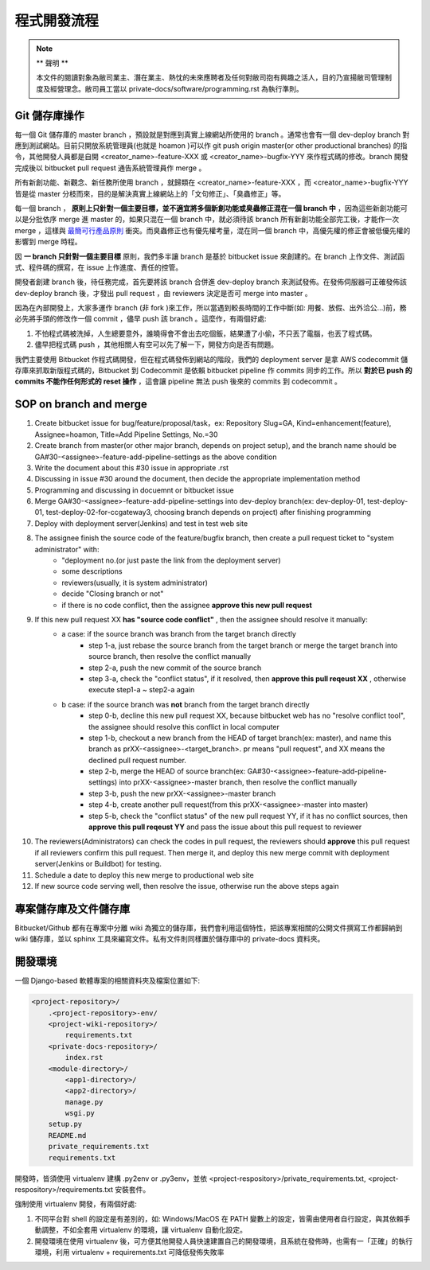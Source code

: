 程式開發流程
================================================================================

.. note::

    ** 聲明 **

    本文件的閱讀對象為敝司業主、潛在業主、熱忱的未來應聘者及任何對敝司抱有興趣之活人，\
    目的乃宣揚敝司管理制度及經營理念。敝司員工當以 private-docs/software/programming.rst 為執行準則。

Git 儲存庫操作
--------------------------------------------------------------------------------

每一個 Git 儲存庫的 master branch ，預設就是對應到真實上線網站所使用的 branch 。\
通常也會有一個 dev-deploy branch 對應到測試網站。\
目前只開放系統管理員(也就是 hoamon )可以作 git push origin master(or other productional branches) \
的指令，其他開發人員都是自開 <creator_name>-feature-XXX 或 \
<creator_name>-bugfix-YYY 來作程式碼的修改。\
branch 開發完成後以 bitbucket pull request 通告系統管理員作 merge 。

所有新創功能、新觀念、新任務所使用 branch ，就歸類在 <creator_name>-feature-XXX ，\
而 <creator_name>-bugfix-YYY 皆是從 master 分枝而來，\
目的是解決真實上線網站上的「文句修正」、「臭蟲修正」等。

每一個 branch ， \
**原則上只針對一個主要目標，並不適宜將多個新創功能或臭蟲修正混在一個 branch 中** ，\
因為這些新創功能可以是分批依序 merge 進 master 的，如果只混在一個 branch 中，\
就必須待該 branch 所有新創功能全部完工後，才能作一次 merge ，\
這樣與 `最簡可行產品原則 <https://zh.wikipedia.org/wiki/%E6%9C%80%E7%B0%A1%E5%8F%AF%E8%A1%8C%E7%94%A2%E5%93%81>`_ 衝突。\
而臭蟲修正也有優先權考量，混在同一個 branch 中，\
高優先權的修正會被低優先權的影響到 merge 時程。

因 **一 branch 只針對一個主要目標** 原則，我們多半讓 branch 是基於 bitbucket issue \
來創建的。在 branch 上作文件、測試函式、程件碼的撰寫，在 issue 上作進度、責任的控管。

開發者創建 branch 後，待任務完成，首先要將該 branch 合併進 dev-deploy branch \
來測試發佈。在發佈伺服器可正確發佈該 dev-deploy branch 後，才發出 pull request ，\
由 reviewers 決定是否可 merge into master 。

因為在內部開發上，大家多運作 branch (非 fork )來工作，所以當遇到較長時間的工作中斷(\
如: 用餐、放假、出外洽公…)前，務必先將手頭的修改作一個 commit ，儘早 push 該 branch 。\
這麼作，有兩個好處:

1. 不怕程式碼被洗掉，人生總要意外，誰曉得會不會出去吃個飯，結果遭了小偷，不只丟了電腦，也丟了程式碼。
#. 儘早把程式碼 push ，其他相關人有空可以先了解一下，開發方向是否有問題。

我們主要使用 Bitbucket 作程式碼開發，但在程式碼發佈到網站的階段，\
我們的 deployment server 是拿 AWS codecommit 儲存庫來抓取新版程式碼的，\
Bitbucket 到 Codecommit 是依賴 bitbucket pipeline 作 commits 同步的工作。\
所以 **對於已 push 的 commits 不能作任何形式的 reset 操作** ，\
這會讓 pipeline 無法 push 後來的 commits 到 codecommit 。

SOP on branch and merge
--------------------------------------------------------------------------------

1. Create bitbucket issue for bug/feature/proposal/task，ex: Repository Slug=GA, Kind=enhancement(feature), Assignee=hoamon, Title=Add Pipeline Settings, No.=30
#. Create branch from master(or other major branch, depends on project setup), and the branch name should be GA#30-<assignee>-feature-add-pipeline-settings as the above condition
#. Write the document about this #30 issue in appropriate .rst
#. Discussing in issue #30 around the document, then decide the appropriate implementation method
#. Programming and discussing in docuemnt or bitbucket issue
#. Merge GA#30-<assignee>-feature-add-pipeline-settings into dev-deploy branch(ex: dev-deploy-01, test-deploy-01, test-deploy-02-for-ccgateway3, choosing branch depends on project) after finishing programming
#. Deploy with deployment server(Jenkins) and test in test web site
#. The assignee finish the source code of the feature/bugfix branch, then create a pull request ticket to "system administrator" with:
    * "deployment no.(or just paste the link from the deployment server)
    * some descriptions
    * reviewers(usually, it is system administrator)
    * decide "Closing branch or not"
    * if there is no code conflict, then the assignee **approve this new pull request**
#. If this new pull request XX **has "source code conflict"** , then the assignee should resolve it manually:
    * a case: if the source branch was branch from the target branch directly
        * step 1-a, just rebase the source branch from the target branch or merge the target branch into source branch, then resolve the conflict manually
        * step 2-a, push the new commit of the source branch
        * step 3-a, check the "conflict status", if it resolved, then **approve this pull reqeust XX** , otherwise execute step1-a ~ step2-a again
    * b case: if the source branch was **not** branch from the target branch directly
        * step 0-b, decline this new pull request XX, because bitbucket web has no "resolve conflict tool", the assignee should resolve this conflict in local computer
        * step 1-b, checkout a new branch from the HEAD of target branch(ex: master), and name this branch as prXX-<assignee>-<target_branch>. pr means "pull request", and XX means the declined pull request number.
        * step 2-b, merge the HEAD of source branch(ex: GA#30-<assignee>-feature-add-pipeline-settings) into prXX-<assignee>-master branch, then resolve the conflict manually
        * step 3-b, push the new prXX-<assignee>-master branch
        * step 4-b, create another pull request(from this prXX-<assignee>-master into master)
        * step 5-b, check the "conflict status" of the new pull request YY, if it has no conflict sources, then **approve this pull reqeust YY** and pass the issue about this pull request to reviewer
#. The reviewers(Administrators) can check the codes in pull request, the reviewers should **approve** this pull request if all reviewers confirm this pull request.  Then merge it, and deploy this new merge commit with deployment server(Jenkins or Buildbot) for testing.
#. Schedule a date to deploy this new merge to productional web site
#. If new source code serving well, then resolve the issue, otherwise run the above steps again

專案儲存庫及文件儲存庫
--------------------------------------------------------------------------------

Bitbucket/Github 都有在專案中分離 wiki 為獨立的儲存庫，我們會利用這個特性，\
把該專案相關的公開文件撰寫工作都歸納到 wiki 儲存庫，並以 sphinx 工具來編寫文件。\
私有文件則同樣置於儲存庫中的 private-docs 資料夾。

開發環境
--------------------------------------------------------------------------------

一個 Django-based 軟體專案的相關資料夾及檔案位置如下:

.. code-block:: raw

    <project-repository>/
        .<project-repository>-env/
        <project-wiki-repository>/
            requirements.txt
        <private-docs-repository>/
            index.rst
        <module-directory>/
            <app1-directory>/
            <app2-directory>/
            manage.py
            wsgi.py
        setup.py
        README.md
        private_requirements.txt
        requirements.txt

開發時，皆須使用 virtualenv 建構 .py2env  or .py3env，\
並依 <project-respository>/private_requirements.txt, <project-respository>/requirements.txt \
安裝套件。

強制使用 virtualenv 開發，有兩個好處:

1. 不同平台對 shell 的設定是有差別的，如: Windows/MacOS 在 PATH 變數上的設定，皆需由使用者自行設定，與其依賴手動調整，不如全套用 virtualenv 的環境，讓 virtualenv 自動化設定。
#. 開發環境在使用 virtualenv 後，可方便其他開發人員快速建置自己的開發環境，且系統在發佈時，也需有一「正確」的執行環境，利用 virtualenv + requirements.txt 可降低發佈失敗率
